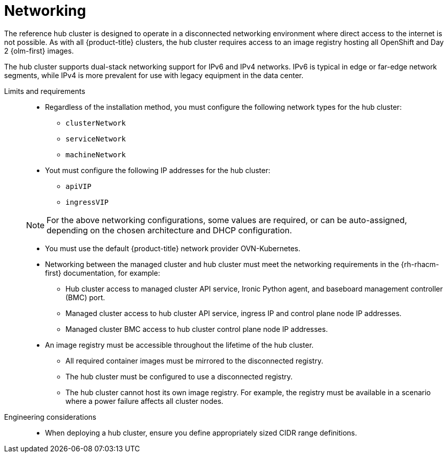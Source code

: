 :_mod-docs-content-type: REFERENCE
[id="telco-hub-networking_{context}"]
= Networking

The reference hub cluster is designed to operate in a disconnected networking environment where direct access to the internet is not possible.
As with all {product-title} clusters, the hub cluster requires access to an image registry hosting all OpenShift and Day 2 {olm-first} images.

The hub cluster supports dual-stack networking support for IPv6 and IPv4 networks.
IPv6 is typical in edge or far-edge network segments, while IPv4 is more prevalent for use with legacy equipment in the data center.

Limits and requirements::
+
--
* Regardless of the installation method, you must configure the following network types for the hub cluster:
** `clusterNetwork`
** `serviceNetwork`
** `machineNetwork`

* Yout must configure the following IP addresses for the hub cluster:
** `apiVIP`
** `ingressVIP`

[NOTE]
====
For the above networking configurations, some values are required, or can be auto-assigned, depending on the chosen architecture and DHCP configuration.
====

* You must use the default {product-title} network provider OVN-Kubernetes.

* Networking between the managed cluster and hub cluster must meet the networking requirements in the {rh-rhacm-first} documentation, for example:
** Hub cluster access to managed cluster API service, Ironic Python agent, and baseboard management controller (BMC) port.
** Managed cluster access to hub cluster API service, ingress IP and control plane node IP addresses.
** Managed cluster BMC access to hub cluster control plane node IP addresses.
* An image registry must be accessible throughout the lifetime of the hub cluster.
** All required container images must be mirrored to the disconnected registry.
** The hub cluster must be configured to use a disconnected registry.
** The hub cluster cannot host its own image registry.
For example, the registry must be available in a scenario where a power failure affects all cluster nodes.
--

Engineering considerations::
* When deploying a hub cluster, ensure you define appropriately sized CIDR range definitions.

